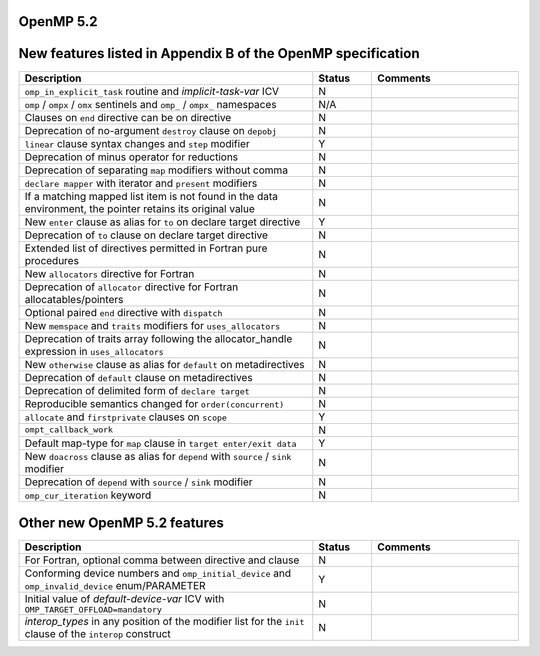 ..
  Copyright 1988-2022 Free Software Foundation, Inc.
  This is part of the GCC manual.
  For copying conditions, see the GPL license file

.. _openmp-5.2:

OpenMP 5.2
**********

New features listed in Appendix B of the OpenMP specification
*************************************************************

.. list-table::
   :header-rows: 1
   :widths: 50 10 25

   * - Description
     - Status
     - Comments

   * - ``omp_in_explicit_task`` routine and *implicit-task-var* ICV
     - N
     -
   * - ``omp`` / ``ompx`` / ``omx`` sentinels and ``omp_`` / ``ompx_`` namespaces
     - N/A
     -
   * - Clauses on ``end`` directive can be on directive
     - N
     -
   * - Deprecation of no-argument ``destroy`` clause on ``depobj``
     - N
     -
   * - ``linear`` clause syntax changes and ``step`` modifier
     - Y
     -
   * - Deprecation of minus operator for reductions
     - N
     -
   * - Deprecation of separating ``map`` modifiers without comma
     - N
     -
   * - ``declare mapper`` with iterator and ``present`` modifiers
     - N
     -
   * - If a matching mapped list item is not found in the data environment, the pointer retains its original value
     - N
     -
   * - New ``enter`` clause as alias for ``to`` on declare target directive
     - Y
     -
   * - Deprecation of ``to`` clause on declare target directive
     - N
     -
   * - Extended list of directives permitted in Fortran pure procedures
     - N
     -
   * - New ``allocators`` directive for Fortran
     - N
     -
   * - Deprecation of ``allocator`` directive for Fortran allocatables/pointers
     - N
     -
   * - Optional paired ``end`` directive with ``dispatch``
     - N
     -
   * - New ``memspace`` and ``traits`` modifiers for ``uses_allocators``
     - N
     -
   * - Deprecation of traits array following the allocator_handle expression in ``uses_allocators``
     - N
     -
   * - New ``otherwise`` clause as alias for ``default`` on metadirectives
     - N
     -
   * - Deprecation of ``default`` clause on metadirectives
     - N
     -
   * - Deprecation of delimited form of ``declare target``
     - N
     -
   * - Reproducible semantics changed for ``order(concurrent)``
     - N
     -
   * - ``allocate`` and ``firstprivate`` clauses on ``scope``
     - Y
     -
   * - ``ompt_callback_work``
     - N
     -
   * - Default map-type for ``map`` clause in ``target enter/exit data``
     - Y
     -
   * - New ``doacross`` clause as alias for ``depend`` with ``source`` / ``sink`` modifier
     - N
     -
   * - Deprecation of ``depend`` with ``source`` / ``sink`` modifier
     - N
     -
   * - ``omp_cur_iteration`` keyword
     - N
     -

Other new OpenMP 5.2 features
*****************************

.. list-table::
   :header-rows: 1
   :widths: 50 10 25

   * - Description
     - Status
     - Comments

   * - For Fortran, optional comma between directive and clause
     - N
     -
   * - Conforming device numbers and ``omp_initial_device`` and ``omp_invalid_device`` enum/PARAMETER
     - Y
     -
   * - Initial value of *default-device-var* ICV with ``OMP_TARGET_OFFLOAD=mandatory``
     - N
     -
   * - *interop_types* in any position of the modifier list for the ``init`` clause of the ``interop`` construct
     - N
     -

.. -
   OpenMP Runtime Library Routines
   -

